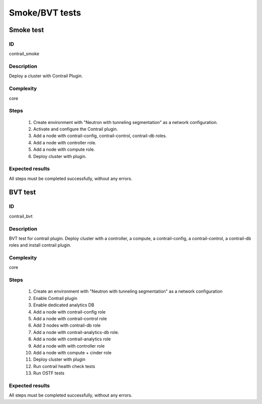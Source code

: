 ===============
Smoke/BVT tests
===============


Smoke test
----------


ID
##

contrail_smoke


Description
###########

Deploy a cluster with Contrail Plugin.


Complexity
##########

core


Steps
#####

    1. Create environment with "Neutron with tunneling segmentation" as a network configuration.
    2. Activate and configure the Contrail plugin.
    3. Add a node with contrail-config, contrail-control, contrail-db roles.
    4. Add a node with controller role.
    5. Add a node with compute role.
    6. Deploy cluster with plugin.


Expected results
################

All steps must be completed successfully, without any errors.


BVT test
--------


ID
##

contrail_bvt


Description
###########

BVT test for contrail plugin. Deploy cluster with a controller, a compute, a contrail-config, a contrail-control, a contrail-db roles and install contrail plugin.


Complexity
##########

core


Steps
#####

    1. Create an environment with "Neutron with tunneling
       segmentation" as a network configuration
    2. Enable Contrail plugin
    3. Enable dedicated analytics DB
    4. Add a node with contrail-config role
    5. Add a node with contrail-control role
    6. Add 3 nodes with contrail-db role
    7. Add a node with contrail-analytics-db role.
    8. Add a node with contrail-analytics role
    9. Add a node with with controller role
    10. Add a node with compute + cinder role
    11. Deploy cluster with plugin
    12. Run contrail health check tests
    13. Run OSTF tests

Expected results
################

All steps must be completed successfully, without any errors.
